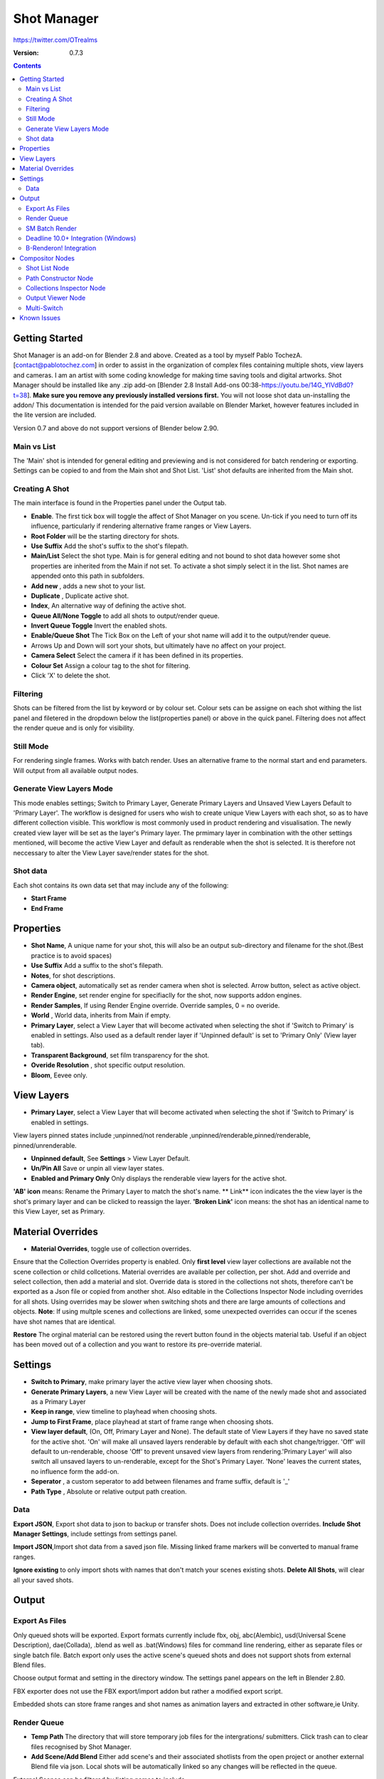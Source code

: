 =============
Shot Manager
=============
https://twitter.com/OTrealms

:Version: 0.7.3

.. contents:: 

Getting Started
---------------
Shot Manager is an add-on for Blender 2.8 and above. Created as a  tool by myself Pablo TochezA. [contact@pablotochez.com]  in order to assist in the organization of complex files containing multiple shots, view layers and cameras. I am an artist with some coding knowledge for making time saving tools and digital artworks.
Shot Manager should be installed like any .zip add-on [Blender 2.8 Install Add-ons 00:38-https://youtu.be/14G_YIVdBd0?t=38]. **Make sure you remove any previously installed versions first.** You will not loose shot data un-installing the addon/
This documentation is intended for the paid version available on Blender Market, however features included in the lite version are included.

Version 0.7 and above do not support versions of Blender below 2.90.

Main vs List
============
The 'Main' shot is intended for general editing and previewing and is not considered for batch rendering or exporting. Settings can be copied to and from the Main shot and Shot List. 'List' shot defaults are inherited from the Main shot.

Creating A Shot
===============
.. image:: https://raw.githubusercontent.com/OtherRealms/Shot-Manager-/master/Makeshots.PNG

The main interface is found in the Properties panel under the Output tab.

* **Enable**. The first tick box will toggle the affect of Shot Manager on you scene. Un-tick if you need to turn off its influence, particularly if rendering alternative frame ranges or View Layers.
* **Root Folder** will be the starting directory for shots.
* **Use Suffix** Add the shot's suffix to the shot's filepath.
* **Main/List** Select the shot type. Main is for general editing and not bound to shot data however some shot properties are inherited from the Main if not set. To activate a shot simply select it in the list. Shot names are appended onto this path in subfolders.
* **Add new** , adds a new shot to your list.
* **Duplicate** , Duplicate active shot.
* **Index**, An alternative way of defining the active shot.
* **Queue All/None Toggle** to add all shots to output/render queue.
* **Invert Queue Toggle** Invert the enabled shots.

* **Enable/Queue Shot** The Tick Box on the Left of your shot name will add it to the output/render queue.
* Arrows Up and Down will sort your shots, but ultimately have no affect on your project.
* **Camera Select** Select the camera if it has been defined in its properties.
* **Colour Set** Assign a colour tag to the shot for filtering. 
* Click 'X' to delete the shot. 

Filtering
=========
Shots can be filtered from the list by keyword or by colour set. Colour sets can be assigne on each shot withing the list panel and filetered in the dropdown below the list(properties panel) or above in the quick panel. Filtering does not affect the render queue and is only for visibility.

Still Mode
==========
For rendering single frames. Works with batch render. Uses an alternative frame to the normal start and end parameters. Will output from all available output nodes.

Generate View Layers Mode
=========================
This mode enables settings; Switch to Primary Layer, Generate Primary Layers and Unsaved View Layers Default to 'Primary Layer'.
The workflow is designed for users who wish to create unique View Layers with each shot, so as to have different collection visible. This workflow is most commonly used in product rendering and visualisation. The newly created view layer will be set as the layer's Primary layer. The prmimary layer in combination with the other settings mentioned, will become the active View Layer and default as renderable when the shot is selected. It is therefore not neccessary to alter the View Layer save/render states for the shot.

Shot data
==========
.. image:: https://raw.githubusercontent.com/OtherRealms/Shot-Manager-/master/ShotProps.JPG

Each shot contains its own data set that may include any of the following:

* **Start Frame**
* **End Frame**

Properties
--------------

* **Shot Name**, A unique name for your shot, this will also be an output sub-directory and filename for the shot.(Best practice is to avoid spaces)
* **Use Suffix** Add a suffix to the shot's filepath.
* **Notes**, for shot descriptions.
* **Camera object**, automatically set as render camera when shot is selected. Arrow button, select as active object.
* **Render Engine**, set render engine for specifiaclly for the shot, now supports addon engines.
* **Render Samples**, If using Render Engine override. Override samples, 0 = no overide.
* **World** , World data, inherits from Main if empty.
* **Primary Layer**, select a View Layer that will become activated when selecting the shot if 'Switch to Primary' is enabled in settings. Also used as a default render layer if 'Unpinned default' is set to 'Primary Only' (View layer tab).
* **Transparent Background**, set film transparency for the shot.
* **Overide Resolution** , shot specific output resolution.
* **Bloom**, Eevee only.


View Layers
------------
.. image:: https://raw.githubusercontent.com/OtherRealms/Shot-Manager-/master/ViewLayers.JPG

* **Primary Layer**, select a View Layer that will become activated when selecting the shot if 'Switch to Primary' is enabled in settings. 

View layers pinned states include ;unpinned/not renderable
,unpinned/renderable,pinned/renderable, pinned/unrenderable.

* **Unpinned default**, See **Settings** > View Layer Default.
* **Un/Pin All** Save or unpin all view layer states.
* **Enabled and Primary Only** Only displays the renderable view layers for the active shot.
**'AB' icon** means: Rename the Primary Layer to match the shot's name. 
** Link** icon indicates the the view layer is the shot's primary layer and can be clicked to reassign the layer.
**'Broken Link'** icon means: the shot has an identical name to this View Layer, set as Primary.


Material Overrides
------------------
.. image:: https://raw.githubusercontent.com/OtherRealms/Shot-Manager-/master/overrides.JPG

* **Material Overrides**, toggle use of collection overrides.

Ensure that the Collection Overrides property is enabled. Only **first level** view layer collections are available not the scene collection or child collcetions.
Material overrides are available per collection, per shot. Add and override and select collection, then add a material and slot. Override data is stored in the collections not shots, therefore can't be exported as a Json file or copied from another shot.
Also editable in the Collections Inspector Node including overrides for all shots.
Using overrides may be slower when switching shots and there are large amounts of collections and objects. **Note**: If using multple scenes and collections are linked, some unexpected overrides can occur if the scenes have shot names that are identical. 

.. image:: https://raw.githubusercontent.com/OtherRealms/Shot-Manager-/master/material_override.JPG

**Restore**
The orginal material can be restored using the revert button found in the objects material tab. Useful if an object has been moved out of a collection and you want to restore its pre-override material. 


Settings
--------
.. image:: https://raw.githubusercontent.com/OtherRealms/Shot-Manager-/master/settings.JPG

* **Switch to Primary**, make primary layer the active view layer when choosing shots.
* **Generate Primary Layers**, a new View Layer will be created with the name of the newly made shot and associated as a Primary Layer
* **Keep in range**, view timeline to playhead when choosing shots.
* **Jump to First Frame**, place playhead at start of frame range when choosing shots.
* **View layer default**, (On, Off, Primary Layer and None). The default state of View Layers if they have no saved state for the active shot. 'On' will make all unsaved layers renderable by default with each shot change/trigger. 'Off' will default to un-renderable, choose 'Off' to prevent unsaved view layers from rendering.'Primary Layer' will also switch all unsaved layers to un-renderable, except for the Shot's Primary Layer. 'None' leaves the current states, no influence form the add-on. 
* **Seperator** , a custom seperator to add between filenames and frame suffix, default is '_'
* **Path Type** , Absolute or relative output path creation.

Data
====
.. image:: https://raw.githubusercontent.com/OtherRealms/Shot-Manager-/master/data.JPG

**Export JSON**, Export shot data to json to backup or transfer shots. Does not include collection overrides.
**Include Shot Manager Settings**, include settings from settings panel.

**Import JSON**,Import shot data from a saved json file. Missing linked frame markers will be converted to manual frame ranges.

.. image:: https://raw.githubusercontent.com/OtherRealms/Shot-Manager-/master/Import.JPG

**Ignore existing** to only import shots with names that don't match your scenes existing shots.
**Delete All Shots**, will clear all your saved shots.






Output
------

Export As Files
===============

.. image:: https://raw.githubusercontent.com/OtherRealms/Shot-Manager-/master/Queue.JPG

Only queued shots will be exported. Export formats currently include fbx, obj, abc(Alembic), usd(Universal Scene Description), dae(Collada), .blend as well as .bat(Windows) files for command line rendering, either as separate files or single batch file. Batch export only uses the active scene's queued shots and does not support shots from external Blend files.

.. image:: https://raw.githubusercontent.com/OtherRealms/Shot-Manager-/master/Batch.JPG

Choose output format and setting in the directory window. The settings panel appears on the left in Blender 2.80.

FBX exporter does not use the FBX export/import addon but rather a modified export script.

.. image:: https://raw.githubusercontent.com/OtherRealms/Shot-Manager-/master/embed_shots_a.JPG

Embedded shots can store frame ranges and shot names as animation layers and extracted in other software,ie Unity.

.. image:: https://raw.githubusercontent.com/OtherRealms/Shot-Manager-/master/embed_shots_b.JPG


Render Queue
============
.. image:: https://raw.githubusercontent.com/OtherRealms/Shot-Manager-/master/Render%20Queue.JPG

* **Temp Path** The directory that will store temporary job files for the intergrations/ submitters. Click trash can to clear files recognised by Shot Manager.

* **Add Scene/Add Blend** Either add scene's and their associated shotlists from the open project or another external Blend file via json. Local shots will be automatically linked so any changes will be reflected in the queue. 

.. image:: https://raw.githubusercontent.com/OtherRealms/Shot-Manager-/master/External.JPG

External Scenes can be filtered by listing names to include.

* **Reload External Scenes** External shots must be reloaded to refect any updates to the shotlist and frame ranges. Only already loaded scenes will be included and any shotlist overrides will be reset. 

SM Batch Render
===============

Shots can be rendered using the regular render animations or still operators (ctr+F12/F12). However only the active shot will be rendered. To batch render simply use ctr+shift+F12 or use the 'Render Queued Shots' Button. This will perform a background render thread for each shot sequentially in the render queue. For single machine rendering. TIP: If RAM is an issue, make an empty Scene as the master scene for queueing and rendering. 


Deadline 10.0+ Integration (Windows)
====================================
Thinkbox Deadline is a distributed rendering and management software. Shot Manager provides a custom plug-in for Deadline and submitter within Blender. 

.. image:: https://raw.githubusercontent.com/OtherRealms/Shot-Manager-/master/Deadline.JPG

The Deadline Repository must be installed on a shared location. The Deadline render Client must be installed on all machines.
Simply click **Install Integration** in the Deadline subpanel to install the plugin. This will transfer required files to the repository>custom>plugins folder.


.. image:: https://raw.githubusercontent.com/OtherRealms/Shot-Manager-/master/Deadline_submit.JPG

**Submitting a Shot**
All enabled shots for enabled scenes in the render list will be submitted. Ensure that the **Temp Path** is not empty and set to the desired location. This does not need to be a shared directory. 

* **Queue Name** The folder name for containing job files, using unique names avoids overwriting older submissions.
* **Initial Status** Determines the initial status for jobs. Active will start rendering immediately.
* **Department** Extra info visible in Monitor.
* **Machine Limit** Limit the number of machines dedicated to the submitted jobs.
* **Priotity** Determines the order in which renders will execute. Lower values indicate higher priority in the job list.
* **Chunk Size** The number of frames to render per task. Less means more sharing across render nodes. Use higher values for simulations and larger files with long build times
* **Start Job Delay** Specifies the time, in minutes, a Slave has to start a render job before it times out.
* **Auto Time-Out** Automatically figure out if it has been rendering too long based on some Repository Configuration settings and the render times of previously completed tasks.
* **Force Sequential** Forces a slave to render the tasks of a job in order. If an earlier task is ever requeued, the slave won’t go back to that task until it has finished the remaining tasks in order.
* **Submit Files** Make a copy of the Blend file accessible for all render nodes. The Blend file is therefore not required to be in a shared location however all dependencies such as textures must be accessible and should be given absolute filepaths. Large projects can may require frequent house keeping.


**Choosing Blender Version**
This is configure in Deadline Monitor > Tools > Configure Plugins. You must enable Super User Modes to access these settings.

.. image:: https://raw.githubusercontent.com/OtherRealms/Shot-Manager-/master/plugin_deadline.JPG






B-Renderon! Integration
=======================
Launch B-Renderon with shots loaded as seperate blend files. Requires B-renderon v2.2 or above. The executable path for B-renderon must first be entered in Blender Preferences -> add-ons -> Shot Manager settings   
**Force Cycles Device** to ensure the correct CPU/GPU configuration is applied to renders, assuming the submission maching is or is identical to the render machine.


Compositor Nodes
----------------

Shot List Node
==============
**IMPORTANT!** for compositor nodes to have any effect, compositor 'Use Nodes' must be enabled. Node groups containing Shot Manager nodes are currently unsupported.

.. image:: https://raw.githubusercontent.com/OtherRealms/Shot-Manager-/master/ShotlistNode.JPG

The Shot List node is central to the Shot Manager nodes and is required for Constructor nodes and Multi-Switches. **A maximum of one shot list node should exist.**

**Path:** The displayed path is the projects output directory. The target folder and filenames are automatically named after the active shot. File paths are converted to absolute paths. If the Constructor nodes aren't connected to the Path Format socket, the path consists of; Root directory + shot name(folder)+ shot name + '_'(filename). However the scene render path in Blender's output settings will vary when 'Separate Layers' is active. 

**Multi-Switch** will create a new node group dynamically linked to active shots.
**Primary-Switch** will create a new Render Layer node which automatically switches the input View Layer to the active Shot's Primary Layer, else mute.
**Refresh**, non-essential node update. Although shot Manager nodes are updated upon shot change, setting or property changes, changes outside of Shot Manager won't be reflected immediately. For example adding new light passes to a View Layer. Shot Manager will update before any rendering. 

**Sync Output Paths**. Only Available if Separate Layers is disabled. Output nodes created by the user are updated so their base path matches the output path set by the Shot List node and the active shot.

**Shot List and saved states**. Here you can select and queue shots for bath export. Each shot displays the saved states for View Layers. These states can be toggled (renderable/non-renderable), removed or added. 

.. image:: https://raw.githubusercontent.com/OtherRealms/Shot-Manager-/master/remap.JPG


**Path Format**. String input socket for path 'Constuctor' nodes.

.. image:: https://raw.githubusercontent.com/OtherRealms/Shot-Manager-/master/ShotlistNode2.JPG

**Separate View Layers**
Automatically generate noes to output view layers for external compositing. NOTE: nodes are generated upon any update made within the add-on, therefore generated nodes should not be directly edited. Output files will be named according to the layer name.  **You May want to delete the Composite node** when seperating layers.

**Separate Passes**
Optionally separate view layer light passes.
**Shot Name in Prefix (non-EXR MultiLayer)**
if using Seperarate View Layers, the option to add the shot names into the output file pre-fix is available.

**Preview** Make the output group an 8bit png for preview renders.

**Exclude/Include** passes from being output, not case sensitive. Pass names should be seperated by commas.

**EXR MultiLayer output**

.. image:: https://raw.githubusercontent.com/OtherRealms/Shot-Manager-/master/EXR_layers.JPG 

When using "Separate Passes", Output Groups add and define output file names. Filter Render Passes using exclusion keywords separated by commas, no spaces, not case-senisitve. Including filename options 'Shot Name' and 'View Layer' name will be added to the given filename.  

Path Constructor Node
=====================

.. image:: https://raw.githubusercontent.com/OtherRealms/Shot-Manager-/master/Path%20Contructor.JPG

Use Path Contructor Nodes to create you own render path format, followed by the shot name. Connect to the Shot List 'Path Format' socket. Options; 

* Root Folder, the same folder set in the main panel. Must only be used as the first linked node.
* .Blend File, add the Blender filename to the path. Useful for iterations.
* Scene, scene name
* Shot Name
* Camera, render camera name
* Custom, enter a custom name.(Best practice is to avoid spaces)
* Output Node, uses the custom name of the output node, useful for exporting EXR's without overiding the default output/composite (which will use the custom 'main output text'), or to avoid duplicate filenames when using multiple output nodes.


Collections Inspector Node
==========================
.. image:: https://raw.githubusercontent.com/OtherRealms/Shot-Manager-/master/Collections.JPG

An alternative interface for overseeing and modifying collection states per View Layer. This aims to bring back the kind of oversight possible in Blender 2.7 where layer visibility, holdout and indirect states were layed out in view layer settings. It can also be used to keep track of very complex scenes with many nested collections. Setting the View Layer to 'Active View' will use the currently active view layer. Changing the view layer in the drop down menu will not change your currently active view layer. This can be quicker in large scenes to avoid loading objects.

Output Viewer Node
==================
.. image:: https://raw.githubusercontent.com/OtherRealms/Shot-Manager-/master/Output_Viewer.JPG
Use to count matching output files in all output paths. If a folder or file is detected you may click the folder icon to open the directory in your OS explorer or click the image icon to load it in an open Blender Image Editor. Files are counted after rendering or when the refresh button is clicked.

Multi-Switch
============
.. image:: https://raw.githubusercontent.com/OtherRealms/Shot-Manager-/master/MultiSwitch.JPG
The Multi-Switch is a handy node group that generates inputs per shot. The active input is connected internally depending on the active shot. This allows the user to have multiple node graphs pointing to the Composite Node and only render the relevant one to the active shot. **Do not modify this node's name, group name or internal nodes. Requires a Shotlist Node** 


Known Issues
------------
**Pandora Submitter**. 'Cannot read json file' error may occur, has no impact on the render.

**Missing file explorer options** . This can occur when going between versions of Blender. SOLUTION- Restart Blender , disable 'Load UI' first when opening. 

.. image:: https://raw.githubusercontent.com/OtherRealms/Shot-Manager-/master/Load%20ui.JPG 



